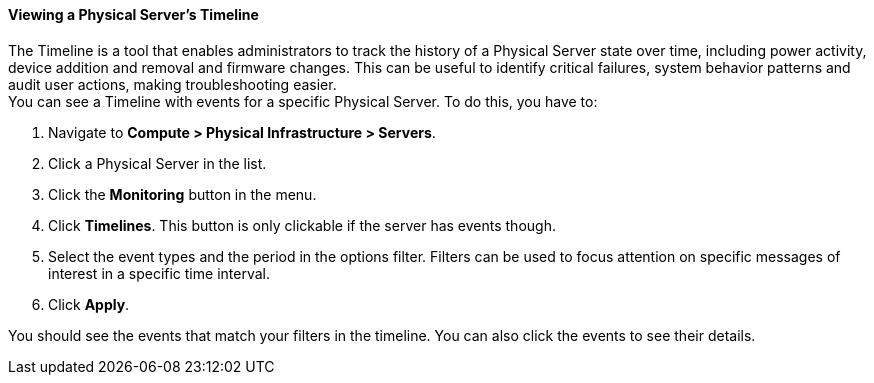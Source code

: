 ==== Viewing a Physical Server's Timeline
The Timeline is a tool that enables administrators to track the history of a Physical Server state over time, including power activity, device addition and removal and firmware changes. This can be useful to identify critical failures, system behavior patterns and audit user actions, making troubleshooting easier. +
You can see a Timeline with events for a specific Physical Server. To do this, you have to:
[arabic]
. Navigate to *Compute > Physical Infrastructure > Servers*.
. Click a Physical Server in the list.
. Click the *Monitoring* button in the menu.
. Click *Timelines*. This button is only clickable if the server has events though. 
. Select the event types and the period in the options filter. Filters can be used to focus attention on specific messages of interest in a specific time interval.
. Click *Apply*.

You should see the events that match your filters in the timeline. You can also click the events to see their details. 